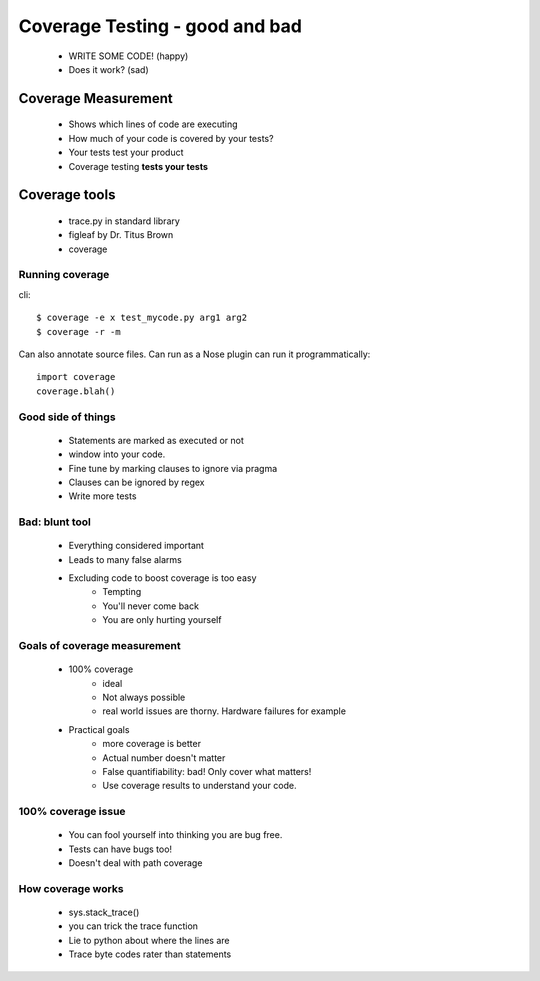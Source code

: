 =================================
Coverage Testing - good and bad
=================================

    * WRITE SOME CODE! (happy)
    * Does it work? (sad)
    
Coverage Measurement
=========================

    * Shows which lines of code are executing
    * How much of your code is covered by your tests?
    * Your tests test your product
    * Coverage testing **tests your tests**
    
Coverage tools
=================================

    * trace.py in standard library
    * figleaf by Dr. Titus Brown
    * coverage
    
Running coverage
-----------------

cli::

    $ coverage -e x test_mycode.py arg1 arg2
    $ coverage -r -m
    
Can also annotate source files.
Can run as a Nose plugin
can run it programmatically::

    import coverage
    coverage.blah()
    
Good side of things
------------------------

    * Statements are marked as executed or not
    * window into your code.
    * Fine tune by marking clauses to ignore via pragma
    * Clauses can be ignored by regex    
    * Write more tests
    
Bad: blunt tool
------------------

    * Everything considered important
    * Leads to many false alarms
    * Excluding code to boost coverage is too easy
        - Tempting
        - You'll never come back
        - You are only hurting yourself
    
Goals of coverage measurement
------------------------------------

    * 100% coverage 
        - ideal
        - Not always possible
        - real world issues are thorny. Hardware failures for example
    * Practical goals
        - more coverage is better
        - Actual number doesn't matter
        - False quantifiability: bad! Only cover what matters!
        - Use coverage results to understand your code.
        
100% coverage issue
------------------------

    - You can fool yourself into thinking you are bug free.
    - Tests can have bugs too!
    - Doesn't deal with path coverage
    
How coverage works
------------------

    * sys.stack_trace()
    * you can trick the trace function
    * Lie to python about where the lines are
    * Trace byte codes rater than statements